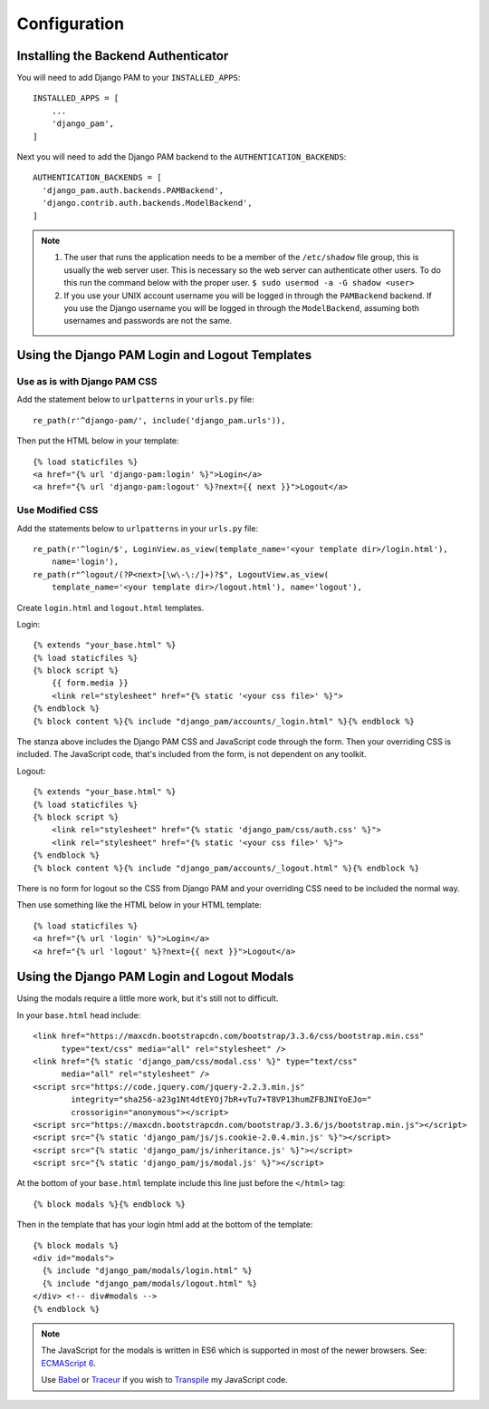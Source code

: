 Configuration
*************

Installing the Backend Authenticator
====================================

You will need to add Django PAM to your ``INSTALLED_APPS``::

  INSTALLED_APPS = [
      ...
      'django_pam',
  ]

Next you will need to add the Django PAM backend to the
``AUTHENTICATION_BACKENDS``::

  AUTHENTICATION_BACKENDS = [
    'django_pam.auth.backends.PAMBackend',
    'django.contrib.auth.backends.ModelBackend',
  ]

.. note::

  1. The user that runs the application needs to be a member of the
     ``/etc/shadow`` file group, this is usually the web server
     user. This is necessary so the web server can authenticate other
     users. To do this run the command below with the proper user.
     ``$ sudo usermod -a -G shadow <user>``

  2. If you use your UNIX account username you will be logged in through
     the ``PAMBackend`` backend. If you use the Django username you will
     be logged in through the ``ModelBackend``, assuming  both usernames
     and passwords are not the same.

Using the Django PAM Login and Logout Templates
===============================================

Use as is with Django PAM CSS
-----------------------------

Add the statement below to ``urlpatterns`` in your ``urls.py`` file::

  re_path(r'^django-pam/', include('django_pam.urls')),

Then put the HTML below in your template::

  {% load staticfiles %}
  <a href="{% url 'django-pam:login' %}">Login</a>
  <a href="{% url 'django-pam:logout' %}?next={{ next }}">Logout</a>

Use Modified CSS
----------------

Add the statements below to ``urlpatterns`` in your ``urls.py`` file::

  re_path(r'^login/$', LoginView.as_view(template_name='<your template dir>/login.html'),
      name='login'),
  re_path(r"^logout/(?P<next>[\w\-\:/]+)?$", LogoutView.as_view(
      template_name='<your template dir>/logout.html'), name='logout'),

Create ``login.html`` and ``logout.html`` templates.

Login::

  {% extends "your_base.html" %}
  {% load staticfiles %}
  {% block script %}
      {{ form.media }}
      <link rel="stylesheet" href="{% static '<your css file>' %}">
  {% endblock %}
  {% block content %}{% include "django_pam/accounts/_login.html" %}{% endblock %}

The stanza above includes the Django PAM CSS and JavaScript code
through the form. Then your overriding CSS is included. The JavaScript
code, that's included from the form, is not dependent on any toolkit.

Logout::

  {% extends "your_base.html" %}
  {% load staticfiles %}
  {% block script %}
      <link rel="stylesheet" href="{% static 'django_pam/css/auth.css' %}">
      <link rel="stylesheet" href="{% static '<your css file>' %}">
  {% endblock %}
  {% block content %}{% include "django_pam/accounts/_logout.html" %}{% endblock %}

There is no form for logout so the CSS from Django PAM and your
overriding CSS need to be included the normal way.

Then use something like the HTML below in your HTML template::

  {% load staticfiles %}
  <a href="{% url 'login' %}">Login</a>
  <a href="{% url 'logout' %}?next={{ next }}">Logout</a>

Using the Django PAM Login and Logout Modals
============================================

Using the modals require a little more work, but it's still not to
difficult.

In your ``base.html`` head include::

  <link href="https://maxcdn.bootstrapcdn.com/bootstrap/3.3.6/css/bootstrap.min.css"
        type="text/css" media="all" rel="stylesheet" />
  <link href="{% static 'django_pam/css/modal.css' %}" type="text/css"
        media="all" rel="stylesheet" />
  <script src="https://code.jquery.com/jquery-2.2.3.min.js"
          integrity="sha256-a23g1Nt4dtEYOj7bR+vTu7+T8VP13humZFBJNIYoEJo="
          crossorigin="anonymous"></script>
  <script src="https://maxcdn.bootstrapcdn.com/bootstrap/3.3.6/js/bootstrap.min.js"></script>
  <script src="{% static 'django_pam/js/js.cookie-2.0.4.min.js' %}"></script>
  <script src="{% static 'django_pam/js/inheritance.js' %}"></script>
  <script src="{% static 'django_pam/js/modal.js' %}"></script>

At the bottom of your ``base.html`` template include this line just
before the ``</html>`` tag::

  {% block modals %}{% endblock %}

Then in the template that has your login html add at the bottom of the
template::

  {% block modals %}
  <div id="modals">
    {% include "django_pam/modals/login.html" %}
    {% include "django_pam/modals/logout.html" %}
  </div> <!-- div#modals -->
  {% endblock %}

.. note::

  The JavaScript for the modals is written in ES6 which is supported
  in most of the newer browsers. See:
  `ECMAScript 6 <https://github.com/lukehoban/es6features>`_.

  Use `Babel <https://babeljs.io/>`_ or `Traceur
  <https://github.com/google/traceur-compiler>`_ if you wish to
  `Transpile
  <https://en.wikipedia.org/wiki/Source-to-source_compiler>`_  my
  JavaScript code.
